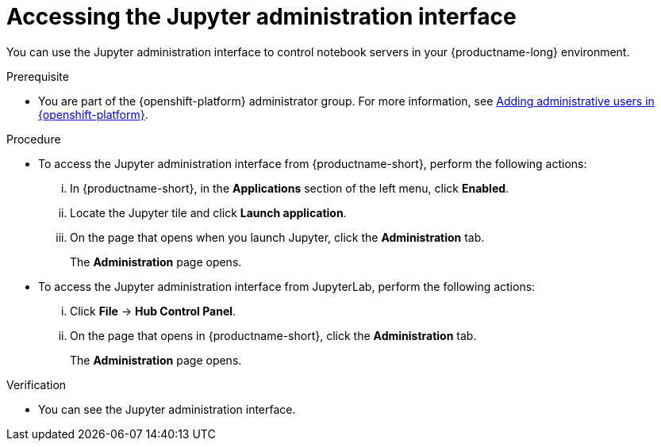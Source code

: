 :_module-type: PROCEDURE

[id='accessing-the-jupyter-administration-interface_{context}']
= Accessing the Jupyter administration interface

[role='_abstract']
You can use the Jupyter administration interface to control notebook servers in your {productname-long} environment.

.Prerequisite
ifdef::upstream[]
* You are part of the {openshift-platform} administrator group.
endif::[]

ifndef::upstream[]
* You are part of the {openshift-platform} administrator group. For more information, see link:{rhoaidocshome}{default-format-url}/installing_and_uninstalling_{url-productname-short}/installing-and-deploying-openshift-ai_install#adding-administrative-users-in-openshift_install[Adding administrative users in {openshift-platform}].
endif::[]

.Procedure
** To access the Jupyter administration interface from {productname-short}, perform the following actions:
... In {productname-short}, in the *Applications* section of the left menu, click *Enabled*.
... Locate the Jupyter tile and click *Launch application*.
... On the page that opens when you launch Jupyter, click the *Administration* tab.
+
The *Administration* page opens.

** To access the Jupyter administration interface from JupyterLab, perform the following actions:
... Click *File* -> *Hub Control Panel*.
... On the page that opens in {productname-short}, click the *Administration* tab. 
+
The *Administration* page opens.

.Verification

* You can see the Jupyter administration interface.
